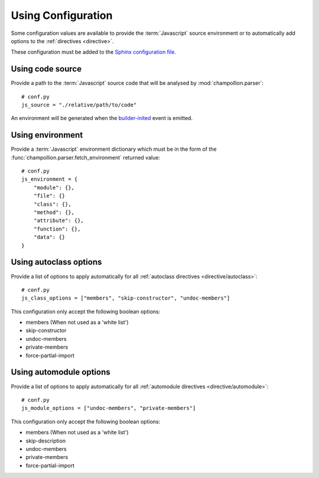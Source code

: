 .. _configuration:

*******************
Using Configuration
*******************

Some configuration values are available to provide the :term:`Javascript`
source environment or to automatically add options to the :ref:`directives
<directive>`.

These configuration must be added to the
`Sphinx configuration file <http://sphinx-doc.org/config.html>`_.

.. _configuration/js_source:

Using code source
=================

Provide a path to the :term:`Javascript` source code that will be analysed by
:mod:`champollion.parser`::

    # conf.py
    js_source = "./relative/path/to/code"

An environment will be generated when the `builder-inited
<http://www.sphinx-doc.org/en/stable/extdev/appapi.html#event-builder-inited>`_
event is emitted.

.. _configuration/js_environment:

Using environment
=================

Provide a :term:`Javascript` environment dictionary which must be in the form of
the :func:`champollion.parser.fetch_environment` returned value::

    # conf.py
    js_environment = {
        "module": {},
        "file": {}
        "class": {},
        "method": {},
        "attribute": {},
        "function": {},
        "data": {}
    }

.. _configuration/js_class_options:

Using autoclass options
=======================

Provide a list of options to apply automatically for all
:ref:`autoclass directives <directive/autoclass>`::

    # conf.py
    js_class_options = ["members", "skip-constructor", "undoc-members"]

This configuration only accept the following boolean options:

* members (When not used as a 'white list')
* skip-constructor
* undoc-members
* private-members
* force-partial-import

.. _configuration/js_module_options:

Using automodule options
========================

Provide a list of options to apply automatically for all
:ref:`automodule directives <directive/automodule>`::

    # conf.py
    js_module_options = ["undoc-members", "private-members"]

This configuration only accept the following boolean options:

* members (When not used as a 'white list')
* skip-description
* undoc-members
* private-members
* force-partial-import
